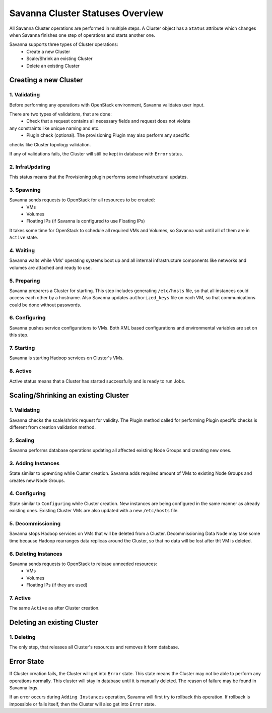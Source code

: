 Savanna Cluster Statuses Overview
=================================

All Savanna Cluster operations are performed in multiple steps. A Cluster object
has a ``Status`` attribute which changes when Savanna finishes one step of
operations and starts another one.

Savanna supports three types of Cluster operations:
 * Create a new Cluster
 * Scale/Shrink an existing Cluster
 * Delete an existing Cluster

Creating a new Cluster
----------------------

1. Validating
~~~~~~~~~~~~~

Before performing any operations with OpenStack environment, Savanna validates
user input.

There are two types of validations, that are done:
 * Check that a request contains all necessary fields and request does not violate
any constraints like unique naming and etc.
 * Plugin check (optional). The provisioning Plugin may also perform any specific
checks like Cluster topology validation.

If any of validations fails, the Cluster will still be kept in database with ``Error``
status.

2. InfraUpdating
~~~~~~~~~~~~~~~~

This status means that the Provisioning plugin performs some infrastructural updates.

3. Spawning
~~~~~~~~~~~

Savanna sends requests to OpenStack for all resources to be created:
 * VMs
 * Volumes
 * Floating IPs (if Savanna is configured to use Floating IPs)

It takes some time for OpenStack to schedule all required VMs and Volumes,
so Savanna wait until all of them are in ``Active`` state.

4. Waiting
~~~~~~~~~~

Savanna waits while VMs' operating systems boot up and all internal infrastructure
components like networks and volumes are attached and ready to use.

5. Preparing
~~~~~~~~~~~~

Savanna preparers a Cluster for starting. This step includes generating ``/etc/hosts``
file, so that all instances could access each other by a hostname. Also Savanna
updates ``authorized_keys`` file on each VM, so that communications could be done
without passwords.

6. Configuring
~~~~~~~~~~~~~~

Savanna pushes service configurations to VMs. Both XML based configurations and
environmental variables are set on this step.

7. Starting
~~~~~~~~~~~

Savanna is starting Hadoop services on Cluster's VMs.

8. Active
~~~~~~~~~

Active status means that a Cluster has started successfully and is ready to run Jobs.


Scaling/Shrinking an existing Cluster
-------------------------------------

1. Validating
~~~~~~~~~~~~~

Savanna checks the scale/shrink request for validity. The Plugin method called
for performing Plugin specific checks is different from creation validation method.

2. Scaling
~~~~~~~~~~

Savanna performs database operations updating all affected existing Node Groups
and creating new ones.

3. Adding Instances
~~~~~~~~~~~~~~~~~~~

State similar to ``Spawning`` while Custer creation. Savanna adds required amount
of VMs to existing Node Groups and creates new Node Groups.

4. Configuring
~~~~~~~~~~~~~~

State similar to ``Configuring`` while Cluster creation. New instances are being configured
in the same manner as already existing ones. Existing Cluster VMs are also updated
with a new ``/etc/hosts`` file.

5. Decommissioning
~~~~~~~~~~~~~~~~~~

Savanna stops Hadoop services on VMs that will be deleted from a Cluster.
Decommissioning Data Node may take some time because Hadoop rearranges data replicas
around the Cluster, so that no data will be lost after tht VM is deleted.

6. Deleting Instances
~~~~~~~~~~~~~~~~~~~~~

Savanna sends requests to OpenStack to release unneeded resources:
 * VMs
 * Volumes
 * Floating IPs (if they are used)

7. Active
~~~~~~~~~

The same ``Active`` as after Cluster creation.


Deleting an existing Cluster
----------------------------

1. Deleting
~~~~~~~~~~~

The only step, that releases all Cluster's resources and removes it form database.

Error State
-----------

If Cluster creation fails, the Cluster will get into ``Error`` state.
This state means the Cluster may not be able to perform any operations normally.
This cluster will stay in database until it is manually deleted. The reason of
failure may be found in Savanna logs.


If an error occurs during ``Adding Instances`` operation, Savanna will first
try to rollback this operation. If rollback is impossible or fails itself, then
the Cluster will also get into ``Error`` state.